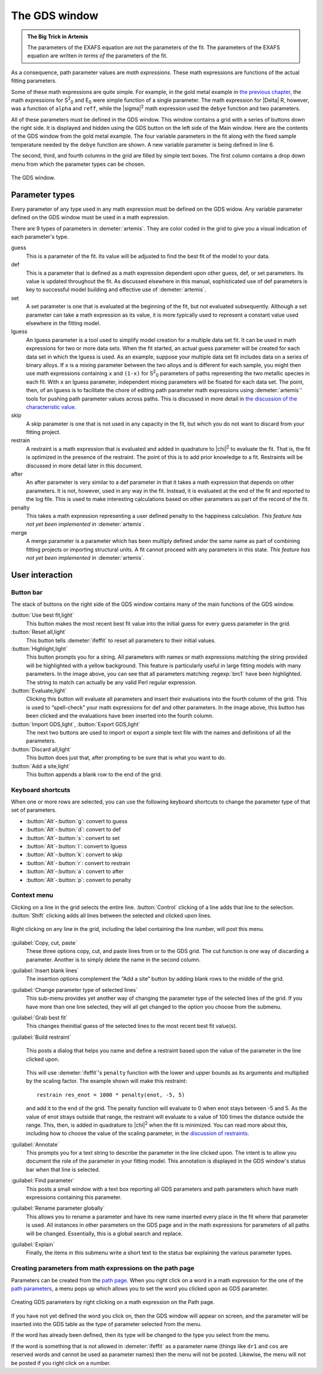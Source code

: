 ..
   Artemis document is copyright 2016 Bruce Ravel and released under
   The Creative Commons Attribution-ShareAlike License
   http://creativecommons.org/licenses/by-sa/3.0/


.. role:: guess
.. role:: def
.. role:: set
.. role:: lguess
.. role:: skip
.. role:: restrain
.. role:: after
.. role:: penalty
.. role:: merge

The GDS window
==============

.. admonition:: The Big Trick in Artemis
   :class: bigtrick

   The parameters of the EXAFS equation are not the parameters of the fit.
   The parameters of the EXAFS equation are written *in terms of* the
   parameters of the fit.

As a consequence, path parameter values are *math expressions*. These
math expressions are functions of the actual fitting parameters.

Some of these math expressions are quite simple. For example, in the
gold metal example in `the previous chapter <path/mathexp.html>`__,
the math expressions for S\ :sup:`2`\ :sub:`0` and E\ :sub:`0` were
simple function of a single parameter. The math expression for |Delta|
R, however, was a function of ``alpha`` and ``reff``, while the
|sigma|\ :sup:`2` math expression used the ``debye`` function and two
parameters.

All of these parameters must be defined in the GDS window. This window
contains a grid with a series of buttons down the right side. It is
displayed and hidden using the GDS button on the left side of the Main
window. Here are the contents of the GDS window from the gold metal
example. The four variable parameters in the fit along with the fixed
sample temperature needed by the ``debye`` function are shown. A new
variable parameter is being defined in line 6.

The second, third, and fourth columns in the grid are filled by simple
text boxes. The first column contains a drop down menu from which the
parameter types can be chosen.

.. _fig-gds:
.. figure:: ../_images/gds.png
   :target: _images/gds.png
   :align: center

   The GDS window.


Parameter types
---------------

Every parameter of any type used in any math expression must be defined
on the GDS widow. Any variable parameter defined on the GDS window must
be used in a math expression.

There are 9 types of parameters in :demeter:`artemis`. They are color
coded in the grid to give you a visual indication of each parameter's
type.

:guess:`guess`
    This is a parameter of the fit. Its value will be adjusted
    to find the best fit of the model to your data.
:def:`def`
    This is a parameter that is defined as a math expression
    dependent upon other :guess:`guess`, :def:`def`, or :set:`set` parameters. Its value is
    updated throughout the fit. As discussed elsewhere in this manual,
    sophisticated use of :def:`def` parameters is key to successful model
    building and effective use of :demeter:`artemis`.
:set:`set`
    A :set:`set` parameter is one that is evaluated at the beginning of
    the fit, but not evaluated subsequently. Although a :set:`set` parameter
    can take a math expression as its value, it is more typically used
    to represent a constant value used elsewhere in the fitting model.
:lguess:`lguess`
    An :lguess:`lguess` parameter is a tool used to simplify model
    creation for a multiple data set fit. It can be used in math
    expressions for two or more data sets. When the fit started, an
    actual guess parameter will be created for each data set in which
    the :lguess:`lguess` is used. As an example, suppose your multiple data set
    fit includes data on a series of binary alloys. If ``x`` is a mixing
    parameter between the two alloys and is different for each sample,
    you might then use math expressions containing ``x`` and ``(1-x)``
    for  S\ :sup:`2`\ :sub:`0` parameters of paths representing the two metallic species in
    each fit. With ``x`` an :lguess:`lguess` parameter, independent mixing
    parameters will be floated for each data set. The point, then, of an
    :lguess:`lguess` is to facilitate the chore of editing path parameter math
    expressions using :demeter:`artemis`' tools for pushing path parameter values
    across paths. This is discussed in more detail in `the discussion of
    the characteristic
    value <extended/cv.html#useinlguessparameters>`__.
:skip:`skip`
    A :skip:`skip` parameter is one that is not used in any capacity in
    the fit, but which you do not want to discard from your fitting
    project.
:restrain:`restrain`
    A :restrain:`restraint` is a math expression that is evaluated and
    added in quadrature to |chi|\ :sup:`2` to evaluate the fit. That is, the fit is
    optimized in the presence of the restraint. The point of this is to
    add prior knowledge to a fit. Restraints will be discussed in more
    detail later in this document.
:after:`after`
    An :after:`after` parameter is very similar to a :def:`def` parameter in that
    it takes a math expression that depends on other parameters. It is
    not, however, used in any way in the fit. Instead, it is evaluated
    at the end of the fit and reported to the log file. This is used to
    make interesting calculations based on other parameters as part of
    the record of the fit.
:penalty:`penalty`
    This takes a math expression representing a user defined
    penalty to the happiness calculation. *This feature has not yet been
    implemented in* :demeter:`artemis`.
:merge:`merge`
    A merge parameter is a parameter which has been
    multiply defined under the same name as part of combining fitting
    projects or importing structural units. A fit cannot proceed with
    any parameters in this state. *This feature has not yet been
    implemented in* :demeter:`artemis`.

.. todo:: Penalty and merge parameters have not been implemented.



User interaction
----------------

.. todo:: Explain drag and drop



Button bar
~~~~~~~~~~

The stack of buttons on the right side of the GDS window contains many
of the main functions of the GDS window.

:button:`Use best fit,light`
    This button makes the most recent best fit value into the initial
    guess for every guess parameter in the grid.
:button:`Reset all,light`
    This button tells :demeter:`ifeffit` to reset all parameters to their initial
    values.
:button:`Highlight,light`
    This button prompts you for a string. All parameters with names or
    math expressions matching the string provided will be highlighted
    with a yellow background. This feature is particularly useful in
    large fitting models with many parameters. In the image above, you
    can see that all parameters matching :regexp:`brc1` have been highlighted.
    The string to match can actually be any valid Perl regular
    expression.
:button:`Evaluate,light`
    Clicking this button will evaluate all parameters and insert their
    evaluations into the fourth column of the grid. This is used to
    “spell-check” your math expressions for def and other parameters. In
    the image above, this button has been clicked and the evaluations
    have been inserted into the fourth column.
:button:`Import GDS,light`, :button:`Export GDS,light`
    The next two buttons are used to import or export a simple text file
    with the names and definitions of all the parameters.
:button:`Discard all,light`
    This button does just that, after prompting to be sure that is what
    you want to do.
:button:`Add a site,light`
    This button appends a blank row to the end of the grid.


Keyboard shortcuts
~~~~~~~~~~~~~~~~~~

When one or more rows are selected, you can use the following keyboard
shortcuts to change the parameter type of that set of parameters.

-  :button:`Alt`-:button:`g`: :guess:`convert to guess`

-  :button:`Alt`-:button:`d`: :def:`convert to def`

-  :button:`Alt`-:button:`s`: :set:`convert to set`

-  :button:`Alt`-:button:`l`: :lguess:`convert to lguess`

-  :button:`Alt`-:button:`k`: :skip:`convert to skip`

-  :button:`Alt`-:button:`r`: :restrain:`convert to restrain`

-  :button:`Alt`-:button:`a`: :after:`convert to after`

-  :button:`Alt`-:button:`p`: :penalty:`convert to penalty`



Context menu
~~~~~~~~~~~~

Clicking on a line in the grid selects the entire line.
:button:`Control` clicking of a line adds that line to the
selection. :button:`Shift` clicking adds all lines between the
selected and clicked upon lines.

.. _fig-gdsmenu:
.. figure:: ../_images/gds-menu.png
   :target: _images/gds-menu.png
   :align: center

   Right clicking on any line in the grid, including the label containing
   the line number, will post this menu.

:guilabel:`Copy, cut, paste`
    These three options copy, cut, and paste lines from or to the GDS
    grid. The cut function is one way of discarding a parameter. Another
    is to simply delete the name in the second column.
:guilabel:`Insert blank lines`
    The insertion options complement the “Add a site” button by adding
    blank rows to the middle of the grid.
:guilabel:`Change parameter type of selected lines`
    This sub-menu provides yet another way of changing the parameter
    type of the selected lines of the grid. If you have more than one
    line selected, they will all get changed to the option you choose
    from the submenu.
:guilabel:`Grab best fit`
    This changes theinitial guess of the selected lines to the most
    recent best fit value(s).
:guilabel:`Build restraint`
    .. _fig-gdsrestraint:
    .. figure:: ../_images/gds-restraint.png
       :target: _images/gds-restraint.png
       :align: center

       This posts a dialog that helps you name and define a restraint based
       upon the value of the parameter in the line clicked upon. 

    This will use :demeter:`ifeffit`'s ``penalty`` function with the
    lower and upper bounds as its arguments and multiplied by the
    scaling factor. The example shown will make this restraint:

    ::

        restrain res_enot = 1000 * penalty(enot, -5, 5)

    and add it to the end of the grid. The penalty function will
    evaluate to 0 when enot stays between -5 and 5. As the value of
    enot strays outside that range, the restraint will evaluate to a
    value of 100 times the distance outside the range. This, then, is
    added in quadrature to |chi|\ :sup:`2` when the fit is
    minimized. You can read more about this, including how to choose
    the value of the scaling parameter, in the `discussion of
    restraints <extended/constraints.html>`__.

:guilabel:`Annotate`
    This prompts you for a text string to describe the parameter in the
    line clicked upon. The intent is to allow you document the role of
    the parameter in your fitting model. This annotation is displayed in
    the GDS window's status bar when that line is selected.
:guilabel:`Find parameter`
    This posts a small window with a text box reporting all GDS
    parameters and path parameters which have math expressions
    containing this parameter.
:guilabel:`Rename parameter globally`
    This allows you to rename a parameter and have its new name inserted
    every place in the fit where that parameter is used. All instances
    in other parameters on the GDS page and in the math expressions for
    parameters of all paths will be changed. Essentially, this is a
    global search and replace.
:guilabel:`Explain`
    Finally, the items in this submenu write a short text to the status
    bar explaining the various parameter types.


Creating parameters from math expressions on the path page
~~~~~~~~~~~~~~~~~~~~~~~~~~~~~~~~~~~~~~~~~~~~~~~~~~~~~~~~~~

Parameters can be created from the `path page <path/index.html>`__. When
you right click on a word in a math expression for the one of the `path
parameters <path/mathexp.html>`__, a menu pops up which allows you to
set the word you clicked upon as GDS parameter.

.. _fig-gdspath:
.. figure:: ../_images/gds_path.png
   :target: _images/gds_path.png
   :align: center

   Creating GDS parameters by right clicking on a math expression on the
   Path page.

If you have not yet defined the word you click on, then the GDS window
will appear on screen, and the parameter will be inserted into the GDS
table as the type of parameter selected from the menu.

If the word has already been defined, then its type will be changed to
the type you select from the menu.

If the word is something that is not allowed in :demeter:`ifeffit` as
a parameter name (things like ``dr1`` and ``cos`` are reserved words
and cannot be used as parameter names) then the menu will not be
posted. Likewise, the menu will not be posted if you right click on a
number.

